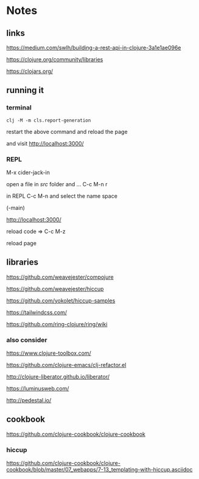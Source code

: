 * Notes

** links
   https://medium.com/swlh/building-a-rest-api-in-clojure-3a1e1ae096e

   https://clojure.org/community/libraries

   https://clojars.org/

** running it


*** terminal
    #+begin_example
   clj -M -m cls.report-generation
    #+end_example
    restart the above command and reload the page

    and visit
    http://localhost:3000/

*** REPL

    M-x cider-jack-in

    open a file in /src/ folder and ...
    C-c M-n r

    in REPL
    C-c M-n and select the name space

    (-main)

    http://localhost:3000/

    reload code => C-c M-z

    reload page

** libraries

   https://github.com/weavejester/compojure

   https://github.com/weavejester/hiccup

   https://github.com/yokolet/hiccup-samples

   https://tailwindcss.com/

   https://github.com/ring-clojure/ring/wiki

*** also consider

    https://www.clojure-toolbox.com/

    https://github.com/clojure-emacs/clj-refactor.el

    http://clojure-liberator.github.io/liberator/

    https://luminusweb.com/

    http://pedestal.io/

** cookbook

   https://github.com/clojure-cookbook/clojure-cookbook


*** hiccup
    https://github.com/clojure-cookbook/clojure-cookbook/blob/master/07_webapps/7-13_templating-with-hiccup.asciidoc
